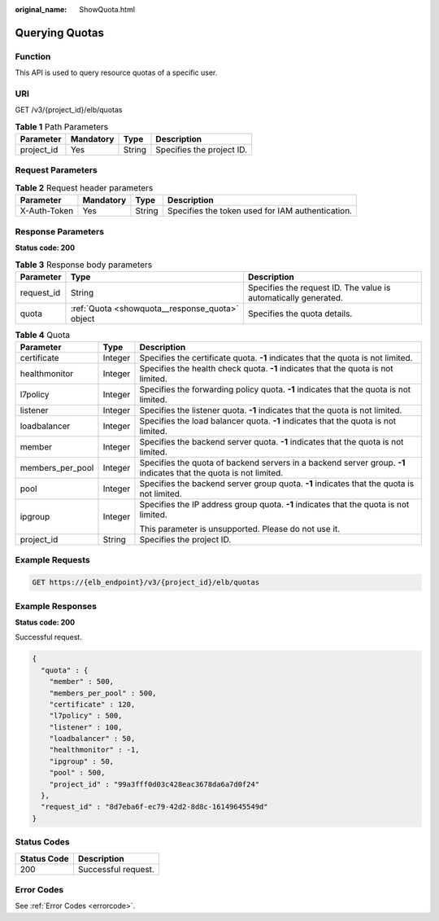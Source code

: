 :original_name: ShowQuota.html

.. _ShowQuota:

Querying Quotas
===============

Function
--------

This API is used to query resource quotas of a specific user.

URI
---

GET /v3/{project_id}/elb/quotas

.. table:: **Table 1** Path Parameters

   ========== ========= ====== =========================
   Parameter  Mandatory Type   Description
   ========== ========= ====== =========================
   project_id Yes       String Specifies the project ID.
   ========== ========= ====== =========================

Request Parameters
------------------

.. table:: **Table 2** Request header parameters

   +--------------+-----------+--------+--------------------------------------------------+
   | Parameter    | Mandatory | Type   | Description                                      |
   +==============+===========+========+==================================================+
   | X-Auth-Token | Yes       | String | Specifies the token used for IAM authentication. |
   +--------------+-----------+--------+--------------------------------------------------+

Response Parameters
-------------------

**Status code: 200**

.. table:: **Table 3** Response body parameters

   +------------+-------------------------------------------------+-----------------------------------------------------------------+
   | Parameter  | Type                                            | Description                                                     |
   +============+=================================================+=================================================================+
   | request_id | String                                          | Specifies the request ID. The value is automatically generated. |
   +------------+-------------------------------------------------+-----------------------------------------------------------------+
   | quota      | :ref:`Quota <showquota__response_quota>` object | Specifies the quota details.                                    |
   +------------+-------------------------------------------------+-----------------------------------------------------------------+

.. _showquota__response_quota:

.. table:: **Table 4** Quota

   +-----------------------+-----------------------+-------------------------------------------------------------------------------------------------------------------+
   | Parameter             | Type                  | Description                                                                                                       |
   +=======================+=======================+===================================================================================================================+
   | certificate           | Integer               | Specifies the certificate quota. **-1** indicates that the quota is not limited.                                  |
   +-----------------------+-----------------------+-------------------------------------------------------------------------------------------------------------------+
   | healthmonitor         | Integer               | Specifies the health check quota. **-1** indicates that the quota is not limited.                                 |
   +-----------------------+-----------------------+-------------------------------------------------------------------------------------------------------------------+
   | l7policy              | Integer               | Specifies the forwarding policy quota. **-1** indicates that the quota is not limited.                            |
   +-----------------------+-----------------------+-------------------------------------------------------------------------------------------------------------------+
   | listener              | Integer               | Specifies the listener quota. **-1** indicates that the quota is not limited.                                     |
   +-----------------------+-----------------------+-------------------------------------------------------------------------------------------------------------------+
   | loadbalancer          | Integer               | Specifies the load balancer quota. **-1** indicates that the quota is not limited.                                |
   +-----------------------+-----------------------+-------------------------------------------------------------------------------------------------------------------+
   | member                | Integer               | Specifies the backend server quota. **-1** indicates that the quota is not limited.                               |
   +-----------------------+-----------------------+-------------------------------------------------------------------------------------------------------------------+
   | members_per_pool      | Integer               | Specifies the quota of backend servers in a backend server group. **-1** indicates that the quota is not limited. |
   +-----------------------+-----------------------+-------------------------------------------------------------------------------------------------------------------+
   | pool                  | Integer               | Specifies the backend server group quota. **-1** indicates that the quota is not limited.                         |
   +-----------------------+-----------------------+-------------------------------------------------------------------------------------------------------------------+
   | ipgroup               | Integer               | Specifies the IP address group quota. **-1** indicates that the quota is not limited.                             |
   |                       |                       |                                                                                                                   |
   |                       |                       | This parameter is unsupported. Please do not use it.                                                              |
   +-----------------------+-----------------------+-------------------------------------------------------------------------------------------------------------------+
   | project_id            | String                | Specifies the project ID.                                                                                         |
   +-----------------------+-----------------------+-------------------------------------------------------------------------------------------------------------------+

Example Requests
----------------

.. code-block:: text

   GET https://{elb_endpoint}/v3/{project_id}/elb/quotas

Example Responses
-----------------

**Status code: 200**

Successful request.

.. code-block::

   {
     "quota" : {
       "member" : 500,
       "members_per_pool" : 500,
       "certificate" : 120,
       "l7policy" : 500,
       "listener" : 100,
       "loadbalancer" : 50,
       "healthmonitor" : -1,
       "ipgroup" : 50,
       "pool" : 500,
       "project_id" : "99a3fff0d03c428eac3678da6a7d0f24"
     },
     "request_id" : "8d7eba6f-ec79-42d2-8d8c-16149645549d"
   }

Status Codes
------------

=========== ===================
Status Code Description
=========== ===================
200         Successful request.
=========== ===================

Error Codes
-----------

See :ref:`Error Codes <errorcode>`.

